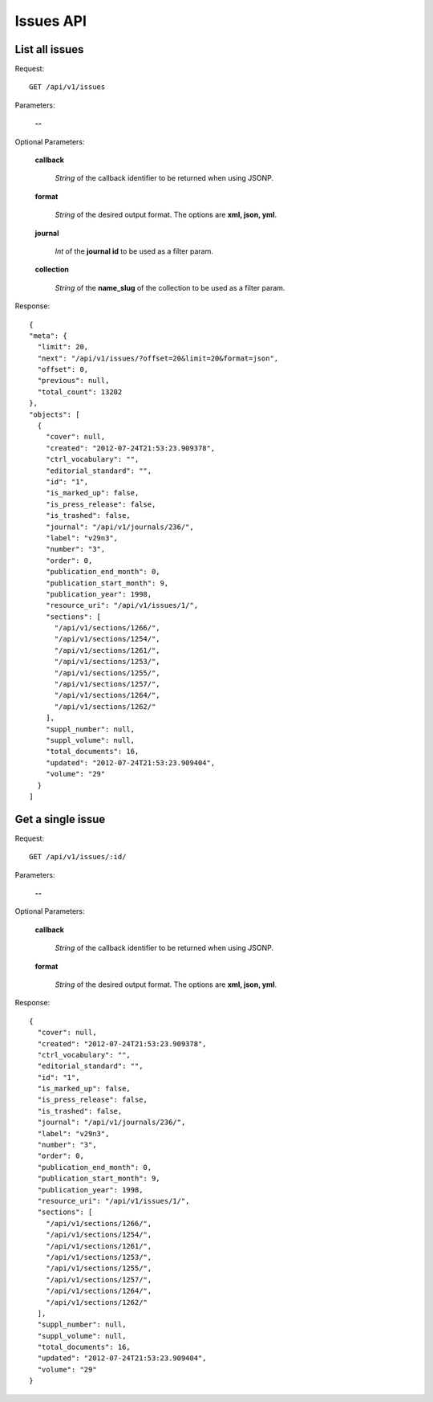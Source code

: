 Issues API
==========

List all issues
---------------

Request::

  GET /api/v1/issues

Parameters:

  **--**

Optional Parameters:

  **callback**

    *String* of the callback identifier to be returned when using JSONP.

  **format**

    *String* of the desired output format. The options are **xml, json,
    yml**.

  **journal**

    *Int* of the **journal id** to be used as a filter param.

  **collection**

    *String* of the **name_slug** of the collection to be used as a
    filter param.

Response::

  {
  "meta": {
    "limit": 20,
    "next": "/api/v1/issues/?offset=20&limit=20&format=json",
    "offset": 0,
    "previous": null,
    "total_count": 13202
  },
  "objects": [
    {
      "cover": null,
      "created": "2012-07-24T21:53:23.909378",
      "ctrl_vocabulary": "",
      "editorial_standard": "",
      "id": "1",
      "is_marked_up": false,
      "is_press_release": false,
      "is_trashed": false,
      "journal": "/api/v1/journals/236/",
      "label": "v29n3",
      "number": "3",
      "order": 0,
      "publication_end_month": 0,
      "publication_start_month": 9,
      "publication_year": 1998,
      "resource_uri": "/api/v1/issues/1/",
      "sections": [
        "/api/v1/sections/1266/",
        "/api/v1/sections/1254/",
        "/api/v1/sections/1261/",
        "/api/v1/sections/1253/",
        "/api/v1/sections/1255/",
        "/api/v1/sections/1257/",
        "/api/v1/sections/1264/",
        "/api/v1/sections/1262/"
      ],
      "suppl_number": null,
      "suppl_volume": null,
      "total_documents": 16,
      "updated": "2012-07-24T21:53:23.909404",
      "volume": "29"
    }
  ]


Get a single issue
------------------

Request::

  GET /api/v1/issues/:id/

Parameters:

  **--**

Optional Parameters:

  **callback**

    *String* of the callback identifier to be returned when using JSONP.

  **format**

    *String* of the desired output format. The options are **xml, json,
    yml**.


Response::

  {
    "cover": null,
    "created": "2012-07-24T21:53:23.909378",
    "ctrl_vocabulary": "",
    "editorial_standard": "",
    "id": "1",
    "is_marked_up": false,
    "is_press_release": false,
    "is_trashed": false,
    "journal": "/api/v1/journals/236/",
    "label": "v29n3",
    "number": "3",
    "order": 0,
    "publication_end_month": 0,
    "publication_start_month": 9,
    "publication_year": 1998,
    "resource_uri": "/api/v1/issues/1/",
    "sections": [
      "/api/v1/sections/1266/",
      "/api/v1/sections/1254/",
      "/api/v1/sections/1261/",
      "/api/v1/sections/1253/",
      "/api/v1/sections/1255/",
      "/api/v1/sections/1257/",
      "/api/v1/sections/1264/",
      "/api/v1/sections/1262/"
    ],
    "suppl_number": null,
    "suppl_volume": null,
    "total_documents": 16,
    "updated": "2012-07-24T21:53:23.909404",
    "volume": "29"
  }
